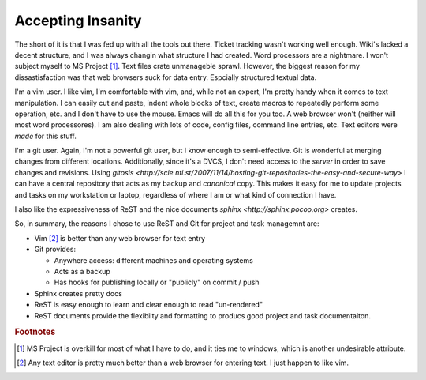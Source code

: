.. _reasoning:

Accepting Insanity
==================

The short of it is that I was fed up with all the tools out there.  Ticket
tracking wasn't working well enough.  Wiki's lacked a decent structure, and I
was always changin what structure I had created.  Word processors are a
nightmare.  I won't subject myself to MS Project [#]_. Text files crate
unmanageble sprawl. However, the biggest reason for my dissastisfaction was
that web browsers suck for data entry.  Espcially structured textual data.

I'm a vim user.  I like vim, I'm comfortable with vim, and, while not an
expert, I'm pretty handy when it comes to text manipulation.  I can easily cut
and paste, indent whole blocks of text, create macros to repeatedly perform
some operation, etc. and I don't have to use the mouse.  Emacs will do all
this for you too.  A web browser won't (neither will most word processores).
I am also dealing with lots of code, config files, command line entries, etc.
Text editors were *made* for this stuff.

I'm a git user.  Again, I'm not a powerful git user, but I know enough to
semi-effective.  Git is wonderful at merging changes from different locations.
Additionally, since it's a DVCS, I don't need access to the *server* in order
to save changes and revisions.  Using `gitosis
<http://scie.nti.st/2007/11/14/hosting-git-repositories-the-easy-and-secure-way>`
I can have a central repository that acts as my backup and *canonical* copy.
This makes it easy for me to update projects and tasks on my workstation or
laptop, regardless of where I am or what kind of connection I have.

I also like the expressiveness of ReST and the nice documents `sphinx
<http://sphinx.pocoo.org>`  creates.

So, in summary, the reasons I chose to use ReST and Git for project and task
managemnt are:

* Vim [#]_ is better than any web browser for text entry
* Git provides:

  * Anywhere access: different machines and operating systems
  * Acts as a backup
  * Has hooks for publishing locally or "publicly" on commit / push

* Sphinx creates pretty docs
* ReST is easy enough to learn and clear enough to read "un-rendered"
* ReST documents provide the flexibilty and formatting to producs good project
  and task documentaiton.



.. rubric:: Footnotes

.. [#] MS Project is overkill for most of what I have to do, and it ties me
       to windows, which is another undesirable attribute.

.. [#] Any text editor is pretty much better than a web browser for entering
       text.  I just happen to like vim.

